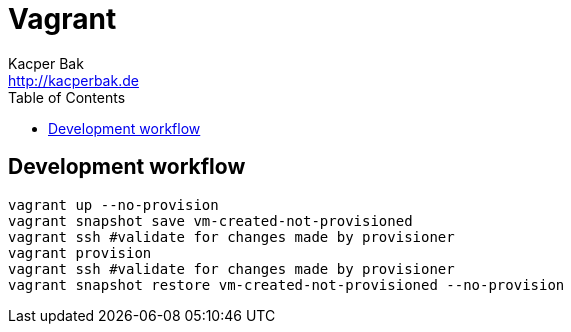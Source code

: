 = Vagrant
Kacper Bak <http://kacperbak.de>
:toc:

:author: Kacper Bak
:homepage: http://kacperbak.de
:imagesdir: ./img
:docinfo1: docinfo-footer.html

== Development workflow
....
vagrant up --no-provision
vagrant snapshot save vm-created-not-provisioned
vagrant ssh #validate for changes made by provisioner
vagrant provision
vagrant ssh #validate for changes made by provisioner
vagrant snapshot restore vm-created-not-provisioned --no-provision
....

